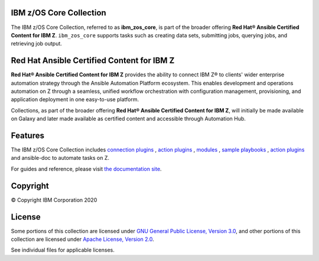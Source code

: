 .. ...........................................................................
.. Copyright                                                                 .
.. © Copyright IBM Corporation 2020                                          .
.. ...........................................................................

IBM z/OS Core Collection
========================

The IBM z/OS Core Collection, referred to as **ibm_zos_core**, is part of the
broader offering **Red Hat® Ansible Certified Content for IBM Z**.
``ibm_zos_core`` supports tasks such as creating data sets, submitting jobs,
querying jobs, and retrieving job output.

Red Hat Ansible Certified Content for IBM Z
===========================================

**Red Hat® Ansible Certified Content for IBM Z** provides the ability to
connect IBM Z® to clients' wider enterprise automation strategy through the
Ansible Automation Platform ecosystem. This enables development and operations
automation on Z through a seamless, unified workflow orchestration with
configuration management, provisioning, and application deployment in one
easy-to-use platform.

Collections, as part of the broader offering
**Red Hat® Ansible Certified Content for IBM Z**, will initially be made
available on Galaxy and later made available as certified content and
accessible through Automation Hub.

Features
========

The IBM z/OS Core Collection includes `connection plugins`_ ,
`action plugins`_ , `modules`_ , `sample playbooks`_ , `action plugins`_
and ansible-doc to automate tasks on Z.

.. _connection plugins:
   https://github.com/ansible-collections/ibm_zos_core/tree/master/plugins/connection/
.. _action plugins:
   https://github.com/ansible-collections/ibm_zos_core/tree/master/plugins/action/
.. _modules:
    https://github.com/ansible-collections/ibm_zos_core/tree/master/plugins/modules/
.. _sample playbooks:
    https://github.com/ansible-collections/ibm_zos_core/tree/master/playbooks/
.. _action plugins:
    https://github.com/ansible-collections/ibm_zos_core/tree/master/plugins/action/
.. _modules:
    https://github.com/ansible-collections/ibm_zos_core/tree/master/plugins/modules/
.. _sample playbooks:
    https://github.com/ansible-collections/ibm_zos_core/tree/master/playbooks/
.. _modules:
    https://github.com/ansible-collections/ibm_zos_core/tree/master/plugins/modules/
.. _sample playbooks:
    https://github.com/ansible-collections/ibm_zos_core/tree/master/playbooks/


For guides and reference, please visit `the documentation site`_.

.. _the documentation site:
    https://ansible-collections.github.io/ibm_zos_core/

Copyright
=========

© Copyright IBM Corporation 2020

License
=======

Some portions of this collection are licensed under
`GNU General Public License, Version 3.0`_, and other portions of this
collection are licensed under `Apache License, Version 2.0`_.

See individual files for applicable licenses.

.. _GNU General Public License, Version 3.0:
    https://opensource.org/licenses/GPL-3.0

.. _Apache License, Version 2.0:
    https://opensource.org/licenses/Apache-2.0


